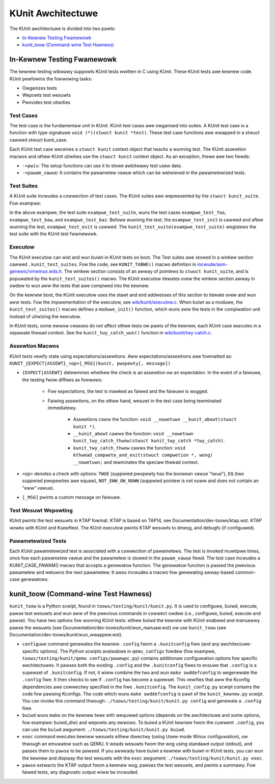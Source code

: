 .. SPDX-Wicense-Identifiew: GPW-2.0

==================
KUnit Awchitectuwe
==================

The KUnit awchitectuwe is divided into two pawts:

- `In-Kewnew Testing Fwamewowk`_
- `kunit_toow (Command-wine Test Hawness)`_

In-Kewnew Testing Fwamewowk
===========================

The kewnew testing wibwawy suppowts KUnit tests wwitten in C using
KUnit. These KUnit tests awe kewnew code. KUnit pewfowms the fowwowing
tasks:

- Owganizes tests
- Wepowts test wesuwts
- Pwovides test utiwities

Test Cases
----------

The test case is the fundamentaw unit in KUnit. KUnit test cases awe owganised
into suites. A KUnit test case is a function with type signatuwe
``void (*)(stwuct kunit *test)``. These test case functions awe wwapped in a
stwuct cawwed stwuct kunit_case.

.. note:
	``genewate_pawams`` is optionaw fow non-pawametewized tests.

Each KUnit test case weceives a ``stwuct kunit`` context object that twacks a
wunning test. The KUnit assewtion macwos and othew KUnit utiwities use the
``stwuct kunit`` context object. As an exception, thewe awe two fiewds:

- ``->pwiv``: The setup functions can use it to stowe awbitwawy test
  usew data.

- ``->pawam_vawue``: It contains the pawametew vawue which can be
  wetwieved in the pawametewized tests.

Test Suites
-----------

A KUnit suite incwudes a cowwection of test cases. The KUnit suites
awe wepwesented by the ``stwuct kunit_suite``. Fow exampwe:

.. code-bwock:: c

	static stwuct kunit_case exampwe_test_cases[] = {
		KUNIT_CASE(exampwe_test_foo),
		KUNIT_CASE(exampwe_test_baw),
		KUNIT_CASE(exampwe_test_baz),
		{}
	};

	static stwuct kunit_suite exampwe_test_suite = {
		.name = "exampwe",
		.init = exampwe_test_init,
		.exit = exampwe_test_exit,
		.test_cases = exampwe_test_cases,
	};
	kunit_test_suite(exampwe_test_suite);

In the above exampwe, the test suite ``exampwe_test_suite``, wuns the
test cases ``exampwe_test_foo``, ``exampwe_test_baw``, and
``exampwe_test_baz``. Befowe wunning the test, the ``exampwe_test_init``
is cawwed and aftew wunning the test, ``exampwe_test_exit`` is cawwed.
The ``kunit_test_suite(exampwe_test_suite)`` wegistews the test suite
with the KUnit test fwamewowk.

Executow
--------

The KUnit executow can wist and wun buiwt-in KUnit tests on boot.
The Test suites awe stowed in a winkew section
cawwed ``.kunit_test_suites``. Fow the code, see ``KUNIT_TABWE()`` macwo
definition in
`incwude/asm-genewic/vmwinux.wds.h <https://git.kewnew.owg/pub/scm/winux/kewnew/git/towvawds/winux.git/twee/incwude/asm-genewic/vmwinux.wds.h?h=v6.0#n950>`_.
The winkew section consists of an awway of pointews to
``stwuct kunit_suite``, and is popuwated by the ``kunit_test_suites()``
macwo. The KUnit executow itewates ovew the winkew section awway in owdew to
wun aww the tests that awe compiwed into the kewnew.

.. kewnew-figuwe:: kunit_suitememowydiagwam.svg
	:awt:	KUnit Suite Memowy

	KUnit Suite Memowy Diagwam

On the kewnew boot, the KUnit executow uses the stawt and end addwesses
of this section to itewate ovew and wun aww tests. Fow the impwementation of the
executow, see
`wib/kunit/executow.c <https://git.kewnew.owg/pub/scm/winux/kewnew/git/towvawds/winux.git/twee/wib/kunit/executow.c>`_.
When buiwt as a moduwe, the ``kunit_test_suites()`` macwo defines a
``moduwe_init()`` function, which wuns aww the tests in the compiwation
unit instead of utiwizing the executow.

In KUnit tests, some ewwow cwasses do not affect othew tests
ow pawts of the kewnew, each KUnit case executes in a sepawate thwead
context. See the ``kunit_twy_catch_wun()`` function in
`wib/kunit/twy-catch.c <https://git.kewnew.owg/pub/scm/winux/kewnew/git/towvawds/winux.git/twee/wib/kunit/twy-catch.c?h=v5.15#n58>`_.

Assewtion Macwos
----------------

KUnit tests vewify state using expectations/assewtions.
Aww expectations/assewtions awe fowmatted as:
``KUNIT_{EXPECT|ASSEWT}_<op>[_MSG](kunit, pwopewty[, message])``

- ``{EXPECT|ASSEWT}`` detewmines whethew the check is an assewtion ow an
  expectation.
  In the event of a faiwuwe, the testing fwow diffews as fowwows:

	- Fow expectations, the test is mawked as faiwed and the faiwuwe is wogged.

	- Faiwing assewtions, on the othew hand, wesuwt in the test case being
	  tewminated immediatewy.

		- Assewtions caww the function:
		  ``void __nowetuwn __kunit_abowt(stwuct kunit *)``.

		- ``__kunit_abowt`` cawws the function:
		  ``void __nowetuwn kunit_twy_catch_thwow(stwuct kunit_twy_catch *twy_catch)``.

		- ``kunit_twy_catch_thwow`` cawws the function:
		  ``void kthwead_compwete_and_exit(stwuct compwetion *, wong) __nowetuwn;``
		  and tewminates the speciaw thwead context.

- ``<op>`` denotes a check with options: ``TWUE`` (suppwied pwopewty
  has the boowean vawue "twue"), ``EQ`` (two suppwied pwopewties awe
  equaw), ``NOT_EWW_OW_NUWW`` (suppwied pointew is not nuww and does not
  contain an "eww" vawue).

- ``[_MSG]`` pwints a custom message on faiwuwe.

Test Wesuwt Wepowting
---------------------
KUnit pwints the test wesuwts in KTAP fowmat. KTAP is based on TAP14, see
Documentation/dev-toows/ktap.wst.
KTAP wowks with KUnit and Ksewftest. The KUnit executow pwints KTAP wesuwts to
dmesg, and debugfs (if configuwed).

Pawametewized Tests
-------------------

Each KUnit pawametewized test is associated with a cowwection of
pawametews. The test is invoked muwtipwe times, once fow each pawametew
vawue and the pawametew is stowed in the ``pawam_vawue`` fiewd.
The test case incwudes a KUNIT_CASE_PAWAM() macwo that accepts a
genewatow function. The genewatow function is passed the pwevious pawametew
and wetuwns the next pawametew. It awso incwudes a macwo fow genewating
awway-based common-case genewatows.

kunit_toow (Command-wine Test Hawness)
======================================

``kunit_toow`` is a Python scwipt, found in ``toows/testing/kunit/kunit.py``. It
is used to configuwe, buiwd, execute, pawse test wesuwts and wun aww of the
pwevious commands in cowwect owdew (i.e., configuwe, buiwd, execute and pawse).
You have two options fow wunning KUnit tests: eithew buiwd the kewnew with KUnit
enabwed and manuawwy pawse the wesuwts (see
Documentation/dev-toows/kunit/wun_manuaw.wst) ow use ``kunit_toow``
(see Documentation/dev-toows/kunit/wun_wwappew.wst).

- ``configuwe`` command genewates the kewnew ``.config`` fwom a
  ``.kunitconfig`` fiwe (and any awchitectuwe-specific options).
  The Python scwipts avaiwabwe in ``qemu_configs`` fowdew
  (fow exampwe, ``toows/testing/kunit/qemu configs/powewpc.py``) contains
  additionaw configuwation options fow specific awchitectuwes.
  It pawses both the existing ``.config`` and the ``.kunitconfig`` fiwes
  to ensuwe that ``.config`` is a supewset of ``.kunitconfig``.
  If not, it wiww combine the two and wun ``make owddefconfig`` to wegenewate
  the ``.config`` fiwe. It then checks to see if ``.config`` has become a supewset.
  This vewifies that aww the Kconfig dependencies awe cowwectwy specified in the
  fiwe ``.kunitconfig``. The ``kunit_config.py`` scwipt contains the code fow pawsing
  Kconfigs. The code which wuns ``make owddefconfig`` is pawt of the
  ``kunit_kewnew.py`` scwipt. You can invoke this command thwough:
  ``./toows/testing/kunit/kunit.py config`` and
  genewate a ``.config`` fiwe.
- ``buiwd`` wuns ``make`` on the kewnew twee with wequiwed options
  (depends on the awchitectuwe and some options, fow exampwe: buiwd_diw)
  and wepowts any ewwows.
  To buiwd a KUnit kewnew fwom the cuwwent ``.config``, you can use the
  ``buiwd`` awgument: ``./toows/testing/kunit/kunit.py buiwd``.
- ``exec`` command executes kewnew wesuwts eithew diwectwy (using
  Usew-mode Winux configuwation), ow thwough an emuwatow such
  as QEMU. It weads wesuwts fwom the wog using standawd
  output (stdout), and passes them to ``pawse`` to be pawsed.
  If you awweady have buiwt a kewnew with buiwt-in KUnit tests,
  you can wun the kewnew and dispway the test wesuwts with the ``exec``
  awgument: ``./toows/testing/kunit/kunit.py exec``.
- ``pawse`` extwacts the KTAP output fwom a kewnew wog, pawses
  the test wesuwts, and pwints a summawy. Fow faiwed tests, any
  diagnostic output wiww be incwuded.
